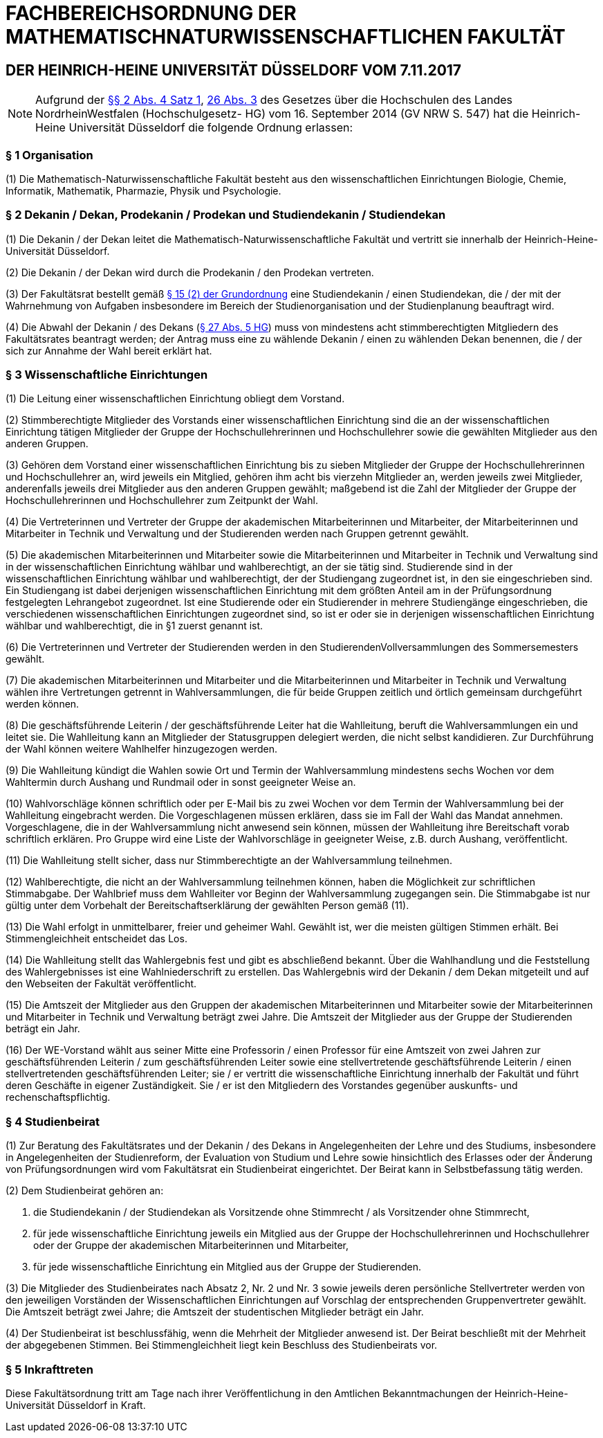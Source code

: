 = FACHBEREICHSORDNUNG DER MATHEMATISCHNATURWISSENSCHAFTLICHEN FAKULTÄT

== DER HEINRICH-HEINE UNIVERSITÄT DÜSSELDORF VOM 7.11.2017

NOTE: Aufgrund der https://recht.nrw.de/lmi/owa/br_bes_detail?sg=0&menu=0&bes_id=28364&anw_nr=2&aufgehoben=N&det_id=643690[§§ 2 Abs. 4 Satz 1], https://recht.nrw.de/lmi/owa/br_bes_detail?sg=0&menu=0&bes_id=28364&anw_nr=2&aufgehoben=N&det_id=643719[26 Abs. 3] des Gesetzes über die Hochschulen des Landes NordrheinWestfalen (Hochschulgesetz- HG) vom 16. September 2014 (GV NRW S. 547) hat die Heinrich-Heine Universität Düsseldorf die folgende Ordnung erlassen:

=== § 1 Organisation
(1) Die Mathematisch-Naturwissenschaftliche Fakultät besteht aus den wissenschaftlichen Einrichtungen Biologie, Chemie, Informatik, Mathematik, Pharmazie, Physik und Psychologie.

=== § 2 Dekanin / Dekan, Prodekanin / Prodekan und Studiendekanin / Studiendekan
(1) Die Dekanin / der Dekan leitet die Mathematisch-Naturwissenschaftliche Fakultät und vertritt sie innerhalb der Heinrich-Heine-Universität Düsseldorf.

(2) Die Dekanin / der Dekan wird durch die Prodekanin / den Prodekan vertreten.

(3) Der Fakultätsrat bestellt gemäß xref:grundordnung::index.adoc#_15_fakultäten[§ 15 (2) der Grundordnung] eine Studiendekanin / einen Studiendekan, die / der mit der Wahrnehmung von Aufgaben insbesondere im Bereich der Studienorganisation und der Studienplanung beauftragt wird.

(4) Die Abwahl der Dekanin / des Dekans (https://recht.nrw.de/lmi/owa/br_bes_detail?sg=0&menu=0&bes_id=28364&anw_nr=2&aufgehoben=N&det_id=643720[§ 27 Abs. 5 HG]) muss von mindestens acht stimmberechtigten Mitgliedern des Fakultätsrates beantragt werden; der Antrag muss eine zu wählende Dekanin / einen zu wählenden Dekan benennen, die / der sich zur Annahme der Wahl bereit erklärt hat.

=== § 3 Wissenschaftliche Einrichtungen
(1) Die Leitung einer wissenschaftlichen Einrichtung obliegt dem Vorstand.

(2) Stimmberechtigte Mitglieder des Vorstands einer wissenschaftlichen Einrichtung sind die an der wissenschaftlichen Einrichtung tätigen Mitglieder der Gruppe der Hochschullehrerinnen und Hochschullehrer sowie die gewählten Mitglieder aus den anderen Gruppen.

(3) Gehören dem Vorstand einer wissenschaftlichen Einrichtung bis zu sieben Mitglieder der Gruppe der Hochschullehrerinnen und Hochschullehrer an, wird jeweils ein Mitglied, gehören ihm acht bis vierzehn Mitglieder an, werden jeweils zwei Mitglieder, anderenfalls jeweils drei Mitglieder aus den anderen Gruppen gewählt; maßgebend ist die Zahl der Mitglieder der Gruppe der Hochschullehrerinnen und Hochschullehrer zum Zeitpunkt der Wahl.

(4) Die Vertreterinnen und Vertreter der Gruppe der akademischen Mitarbeiterinnen und Mitarbeiter, der Mitarbeiterinnen und Mitarbeiter in Technik und Verwaltung und der Studierenden werden nach Gruppen getrennt gewählt.

(5) Die akademischen Mitarbeiterinnen und Mitarbeiter sowie die Mitarbeiterinnen und Mitarbeiter in Technik und Verwaltung sind in der wissenschaftlichen Einrichtung wählbar und wahlberechtigt, an der sie tätig sind. Studierende sind in der wissenschaftlichen Einrichtung wählbar und wahlberechtigt, der der Studiengang zugeordnet ist, in den sie eingeschrieben sind. Ein Studiengang ist dabei derjenigen wissenschaftlichen Einrichtung mit dem größten Anteil am in der Prüfungsordnung festgelegten Lehrangebot zugeordnet. Ist eine Studierende oder ein Studierender in mehrere Studiengänge eingeschrieben, die verschiedenen wissenschaftlichen Einrichtungen zugeordnet sind, so ist er oder sie in derjenigen wissenschaftlichen Einrichtung wählbar und wahlberechtigt, die in §1 zuerst genannt ist.

(6) Die Vertreterinnen und Vertreter der Studierenden werden in den StudierendenVollversammlungen des Sommersemesters gewählt.

(7) Die akademischen Mitarbeiterinnen und Mitarbeiter und die Mitarbeiterinnen und Mitarbeiter in Technik und Verwaltung wählen ihre Vertretungen getrennt in Wahlversammlungen, die für beide Gruppen zeitlich und örtlich gemeinsam durchgeführt werden können.

(8) Die geschäftsführende Leiterin / der geschäftsführende Leiter hat die Wahlleitung, beruft die Wahlversammlungen ein und leitet sie. Die Wahlleitung kann an Mitglieder der Statusgruppen delegiert werden, die nicht selbst kandidieren. Zur Durchführung der Wahl können weitere Wahlhelfer hinzugezogen werden.

(9) Die Wahlleitung kündigt die Wahlen sowie Ort und Termin der Wahlversammlung mindestens sechs Wochen vor dem Wahltermin durch Aushang und Rundmail oder in sonst geeigneter Weise an.

(10) Wahlvorschläge können schriftlich oder per E-Mail bis zu zwei Wochen vor dem Termin der Wahlversammlung bei der Wahlleitung eingebracht werden. Die Vorgeschlagenen müssen erklären, dass sie im Fall der Wahl das Mandat annehmen. Vorgeschlagene, die in der Wahlversammlung nicht anwesend sein können, müssen der Wahlleitung ihre Bereitschaft vorab schriftlich erklären. Pro Gruppe wird eine Liste der Wahlvorschläge in geeigneter Weise, z.B. durch Aushang, veröffentlicht.

(11) Die Wahlleitung stellt sicher, dass nur Stimmberechtigte an der Wahlversammlung teilnehmen.

(12) Wahlberechtigte, die nicht an der Wahlversammlung teilnehmen können, haben die Möglichkeit zur schriftlichen Stimmabgabe. Der Wahlbrief muss dem Wahlleiter vor Beginn der Wahlversammlung zugegangen sein. Die Stimmabgabe ist nur gültig unter dem Vorbehalt der Bereitschaftserklärung der gewählten Person gemäß (11).

(13) Die Wahl erfolgt in unmittelbarer, freier und geheimer Wahl. Gewählt ist, wer die meisten gültigen Stimmen erhält. Bei Stimmengleichheit entscheidet das Los.

(14) Die Wahlleitung stellt das Wahlergebnis fest und gibt es abschließend bekannt. Über die Wahlhandlung und die Feststellung des Wahlergebnisses ist eine Wahlniederschrift zu erstellen. Das Wahlergebnis wird der Dekanin / dem Dekan mitgeteilt und auf den Webseiten der Fakultät veröffentlicht.

(15) Die Amtszeit der Mitglieder aus den Gruppen der akademischen Mitarbeiterinnen und Mitarbeiter sowie der Mitarbeiterinnen und Mitarbeiter in Technik und Verwaltung beträgt zwei Jahre. Die Amtszeit der Mitglieder aus der Gruppe der Studierenden beträgt ein Jahr.

(16) Der WE-Vorstand wählt aus seiner Mitte eine Professorin / einen Professor für eine Amtszeit von zwei Jahren zur geschäftsführenden Leiterin / zum geschäftsführenden Leiter sowie eine stellvertretende geschäftsführende Leiterin / einen stellvertretenden geschäftsführenden Leiter; sie / er vertritt die wissenschaftliche Einrichtung innerhalb der Fakultät und führt deren Geschäfte in eigener Zuständigkeit. Sie / er ist den Mitgliedern des Vorstandes gegenüber auskunfts- und rechenschaftspflichtig.

=== § 4 Studienbeirat
(1) Zur Beratung des Fakultätsrates und der Dekanin / des Dekans in Angelegenheiten der Lehre und des Studiums, insbesondere in Angelegenheiten der Studienreform, der Evaluation von Studium und Lehre sowie hinsichtlich des Erlasses oder der Änderung von Prüfungsordnungen wird vom Fakultätsrat ein Studienbeirat eingerichtet. Der Beirat kann in Selbstbefassung tätig werden.

(2) Dem Studienbeirat gehören an:

1. die Studiendekanin / der Studiendekan als Vorsitzende ohne Stimmrecht / als Vorsitzender ohne Stimmrecht,
2. für jede wissenschaftliche Einrichtung jeweils ein Mitglied aus der Gruppe der Hochschullehrerinnen und Hochschullehrer oder der Gruppe der akademischen Mitarbeiterinnen und Mitarbeiter,
3. für jede wissenschaftliche Einrichtung ein Mitglied aus der Gruppe der Studierenden.

(3) Die Mitglieder des Studienbeirates nach Absatz 2, Nr. 2 und Nr. 3 sowie jeweils deren persönliche Stellvertreter werden von den jeweiligen Vorständen der Wissenschaftlichen Einrichtungen auf Vorschlag der entsprechenden Gruppenvertreter gewählt. Die Amtszeit beträgt zwei Jahre; die Amtszeit der studentischen Mitglieder beträgt ein Jahr.

(4) Der Studienbeirat ist beschlussfähig, wenn die Mehrheit der Mitglieder anwesend ist. Der Beirat beschließt mit der Mehrheit der abgegebenen Stimmen. Bei Stimmengleichheit liegt kein Beschluss des Studienbeirats vor.

=== § 5 Inkrafttreten
Diese Fakultätsordnung tritt am Tage nach ihrer Veröffentlichung in den Amtlichen Bekanntmachungen der Heinrich-Heine-Universität Düsseldorf in Kraft.
